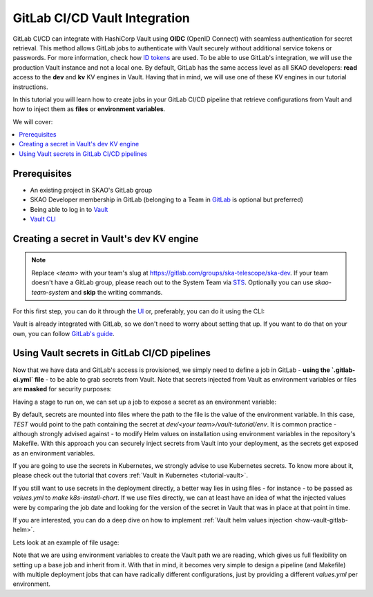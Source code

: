 .. _tutorial-vault-gitlab-integration:

******************************
GitLab CI/CD Vault Integration
******************************

GitLab CI/CD can integrate with HashiCorp Vault using **OIDC** (OpenID Connect) with seamless authentication for secret retrieval. This method allows GitLab jobs to authenticate with Vault securely without additional service tokens or passwords. For more information, check how `ID tokens <https://docs.gitlab.com/ee/ci/secrets/convert-to-id-tokens.html>`_ are used. To be able to use GitLab's integration, we will use the production Vault instance and not a local one.
By default, GitLab has the same access level as all SKAO developers: **read** access to the **dev** and **kv** KV engines in Vault. Having that in mind, we will use one of these KV engines in our tutorial instructions.

In this tutorial you will learn how to create jobs in your GitLab CI/CD pipeline that retrieve configurations from Vault and how to inject them as **files** or **environment variables**.

We will cover:

.. contents::
   :depth: 2
   :local:

Prerequisites
-------------
- An existing project in SKAO's GitLab group
- SKAO Developer membership in GitLab (belonging to a Team in `GitLab <https://gitlab.com/groups/ska-telescope/ska-dev>`_ is optional but preferred)
- Being able to log in to `Vault <https://vault.skao.int>`_
- `Vault CLI <https://developer.hashicorp.com/vault/tutorials/getting-started/getting-started-install>`_

Creating a secret in Vault's dev KV engine
------------------------------------------

.. note::

   Replace `<team>` with your team's slug at https://gitlab.com/groups/ska-telescope/ska-dev. If your team doesn't have a GitLab group, please reach out to the System Team via `STS <https://jira.skatelescope.org/servicedesk/customer/portal/166>`_. Optionally you can use `skao-team-system` and **skip** the writing commands.


For this first step, you can do it through the `UI <https://vault.skao.int/ui/vault/secrets/dev/kv/list>`_ or, preferably, you can do it using the CLI:

.. code-block:: bash
   :caption: Add test data to Vault

   export VAULT_ADDR=https://vault.skao.int
   export VAULT_TOKEN=$(vault login -address=${VAULT_ADDR} -field=token -no-store -method=oidc role=developer)
   
   # Check that the Vault token is properly set up
   vault token lookup

   # Write some test data to Vault, both env and file
   curl -s https://gitlab.com/ska-telescope/ska-tango-examples/-/raw/master/charts/ska-tango-examples/values.yaml\?ref_type\=heads\&inline\=false | vault kv put -mount=dev <team>/vault-tutorial env="super secret environment variable" file=-

Vault is already integrated with GitLab, so we don't need to worry about setting that up. If you want to do that on your own, you can follow `GitLab's guide <https://docs.gitlab.com/ee/ci/secrets/hashicorp_vault.html>`_.

Using Vault secrets in GitLab CI/CD pipelines
---------------------------------------------

Now that we have data and GitLab's access is provisioned, we simply need to define a job in GitLab - **using the `.gitlab-ci.yml` file** - to be able to grab secrets from Vault. Note that secrets injected from Vault as environment variables or files are **masked** for security purposes:

.. code-block:: yaml
   :caption: Add test stage to your pipeline

   stages:
     - test-vault
     ...

Having a stage to run on, we can set up a job to expose a secret as an environment variable:

.. code-block:: yaml
   :caption: Gitlab job using a secret as an environment variable

   vault-secret-env:
     stage: test-vault
     id_tokens:
       VAULT_ID_TOKEN:
         aud: https://gitlab.com # bound_audiences in GitLab's `VAULT_AUTH_ROLE` of `VAULT_AUTH_PATH` auth method
     secrets:
       TEST:
         vault: <team>/vault-tutorial/env@dev
         file: false
     script:
       - echo "Secret is '$TEST'"

By default, secrets are mounted into files where the path to the file is the value of the environment variable. In this case, `TEST` would point to the path containing the secret at `dev/<your team>/vault-tutorial/env`. It is common practice - although strongly advised against - to modify Helm values on installation using environment variables in the repository's Makefile.
With this approach you can securely inject secrets from Vault into your deployment, as the secrets get exposed as an environment variables.

If you are going to use the secrets in Kubernetes, we strongly advise to use Kubernetes secrets. To know more about it, please check out the tutorial that covers :ref:`Vault in Kubernetes <tutorial-vault>`.

If you still want to use secrets in the deployment directly, a better way lies in using files - for instance - to be passed as `values.yml` to `make k8s-install-chart`. If we use files directly, we can at least have an idea of what the injected values were by comparing the job date and looking for the version of the secret in Vault that was in place at that point in time.

If you are interested, you can do a deep dive on how to implement :ref:`Vault helm values injection <how-vault-gitlab-helm>`.

Lets look at an example of file usage:

.. code-block:: yaml
   :caption: Gitlab job using a secret as a file

   vault-secret-file:
     stage: test-vault
     variables:
       SOME_VAR: file
     id_tokens:
       VAULT_ID_TOKEN:
         aud: https://gitlab.com # bound_audiences in GitLab's `VAULT_AUTH_ROLE` of `VAULT_AUTH_PATH` auth method
     secrets:
       TEST:
         vault: <team>/vault-tutorial/${SOME_VAR}@dev
     script:
       - cat $TEST
       - echo "We could use it as 'VALUES_PATH=$TEST make k8s-install-chart'"

Note that we are using environment variables to create the Vault path we are reading, which gives us full flexibility on setting up a base job and inherit from it. With that in mind, it becomes very simple to design a pipeline (and Makefile) with multiple deployment jobs that can have radically different configurations, just by providing a different `values.yml` per environment.
